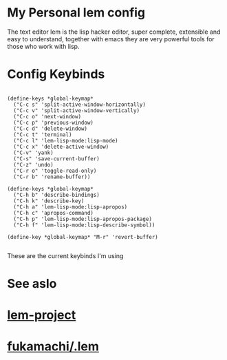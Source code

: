 * My Personal lem config

[[https://lem-project.github.io/icon-blue.svg]]

The text editor lem is the lisp hacker editor, super complete, extensible and easy to understand, together with emacs they are very powerful tools for those who work with lisp.

[[./lem-dashboard.png]]

* Config Keybinds

#+BEGIN_SRC common lisp 

(define-keys *global-keymap*
  ("C-c s" 'split-active-window-horizontally)
  ("C-c v" 'split-active-window-vertically)
  ("C-c o" 'next-window)
  ("C-c p" 'previous-window)
  ("C-c d" 'delete-window)
  ("C-c t" 'terminal)
  ("C-c l" 'lem-lisp-mode:lisp-mode)
  ("C-c x" 'delete-active-window)
  ("C-v" 'yank)
  ("C-s" 'save-current-buffer)
  ("C-z" 'undo)
  ("C-r o" 'toggle-read-only)
  ("C-r b" 'rename-buffer))

(define-keys *global-keymap*
  ("C-h b" 'describe-bindings)
  ("C-h k" 'describe-key)
  ("C-h a" 'lem-lisp-mode:lisp-apropos)
  ("C-h c" 'apropos-command)
  ("C-h p" 'lem-lisp-mode:lisp-apropos-package)
  ("C-h f" 'lem-lisp-mode:lisp-describe-symbol))

(define-key *global-keymap* "M-r" 'revert-buffer)

#+END_SRC

These are the current keybinds I'm using

* See aslo

* [[https://github.com/lem-project/lem][lem-project]]
* [[https://github.com/fukamachi/.lem][fukamachi/.lem]]